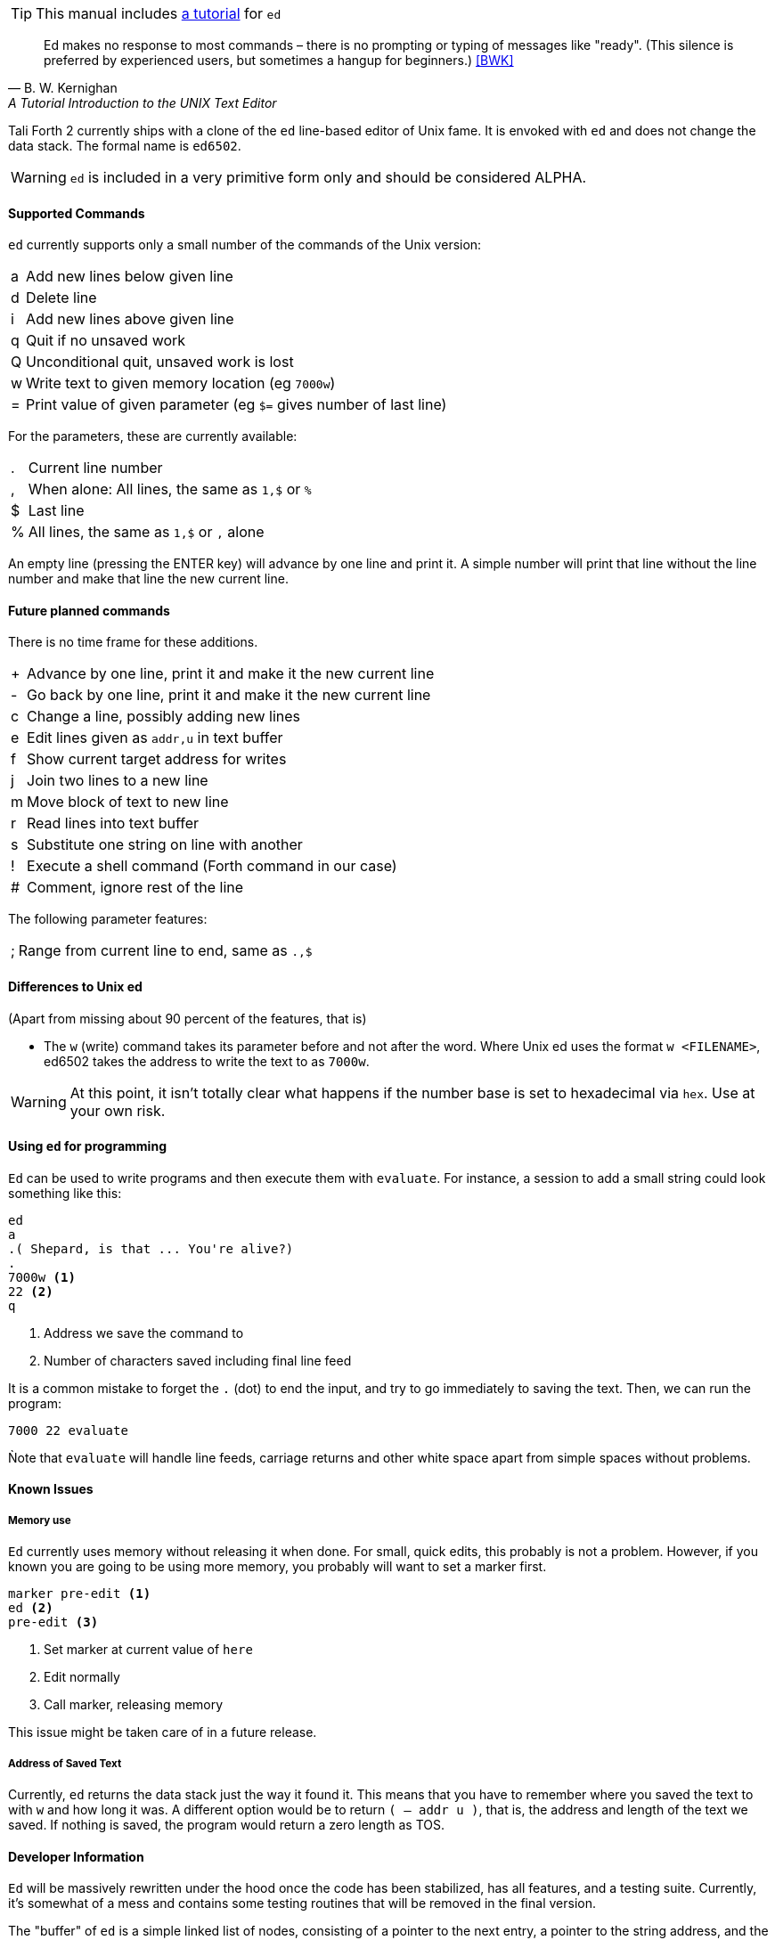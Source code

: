 TIP: This manual includes <<ed-tutorial,a tutorial>> for `ed`

[quote, B. W. Kernighan, A Tutorial Introduction to the UNIX Text Editor]
Ed makes no response to most commands – there is no prompting or typing of
messages like "ready". (This silence is preferred by experienced users, but
sometimes a hangup for beginners.) <<BWK>>

Tali Forth 2 currently ships with a clone of the `ed` line-based editor of
Unix fame. It is envoked with `ed` and does not change the data stack. The
formal name is `ed6502`. 

WARNING: `ed` is included in a very primitive form only and should be considered
ALPHA. 

==== Supported Commands

`ed` currently supports only a small number of the commands of the Unix version:

[horizontal]
a:: Add new lines below given line
d:: Delete line
i:: Add new lines above given line
q:: Quit if no unsaved work
Q:: Unconditional quit, unsaved work is lost
w:: Write text to given memory location (eg `7000w`)
=:: Print value of given parameter (eg `$=` gives number of last line)

For the parameters, these are currently available:

[horizontal]
 .:: Current line number
,:: When alone: All lines, the same as `1,$` or `%`
$:: Last line
%:: All lines, the same as `1,$` or `,` alone

An empty line (pressing the ENTER key) will advance by one line and print it. A
simple number will print that line without the line number and make that line
the new current line.

==== Future planned commands

There is no time frame for these additions. 

[horizontal]
+:: Advance by one line, print it and make it the new current line
-:: Go back by one line, print it and make it the new current line
c:: Change a line, possibly adding new lines
e:: Edit lines given as `addr,u` in text buffer
f:: Show current target address for writes
j:: Join two lines to a new line
m:: Move block of text to new line
r:: Read lines into text buffer
s:: Substitute one string on line with another
!:: Execute a shell command (Forth command in our case)
#:: Comment, ignore rest of the line

The following parameter features:

[horizontal]
;:: Range from current line to end, same as `.,$`

==== Differences to Unix ed

(Apart from missing about 90 percent of the features, that is)

- The `w` (write) command takes its parameter before and not after the word.
  Where Unix ed uses the format `w <FILENAME>`, ed6502 takes the address
  to write the text to as `7000w`.

WARNING: At this point, it isn't totally clear what happens if the number base
is set to hexadecimal via `hex`. Use at your own risk.


==== Using `ed` for programming

`Ed` can be used to write programs and then execute them with `evaluate`. For
instance, a session to add a small string could look something like this:

----
ed
a
.( Shepard, is that ... You're alive?)
.
7000w <1>
22 <2>
q
----
<1> Address we save the command to
<2> Number of characters saved including final line feed

It is a common mistake to forget the `.` (dot) to end the input, and try to
go immediately to saving the text. Then, we can run the program:

----
7000 22 evaluate
----

Ǹote that `evaluate` will handle line feeds, carriage returns and other white
space apart from simple spaces without problems.

==== Known Issues

===== Memory use

`Ed` currently uses memory without releasing it when done. For small, quick
edits, this probably is not a problem. However, if you known you are going to be
using more memory, you probably will want to set a marker first.

----
marker pre-edit <1>
ed <2>
pre-edit <3>
----
<1> Set marker at current value of `here`
<2> Edit normally
<3> Call marker, releasing memory

This issue might be taken care of in a future release.

===== Address of Saved Text

Currently, `ed` returns the data stack just the way it found it. This means
that you have to remember where you saved the text to with `w` and how long it
was. A different option would be to return `( -- addr u )`, that is, the address
and length of the text we saved. If nothing is saved, the program would return a
zero length as TOS.

==== Developer Information

`Ed` will be massively rewritten under the hood once the code has been
stabilized, has all features, and a testing suite. Currently, it's somewhat of a
mess and contains some testing routines that will be removed in the final
version.

The "buffer" of `ed` is a simple linked list of nodes, consisting of a pointer
to the next entry, a pointer to the string address, and the length of that
string. Each entry is two byte, making six bytes in total for each node. A value
of 0000 in the pointer to the next address signals the end of the list. The
buffer starts at the point of the `cp` (accessed with the Forth word `here`) and
is only saved to the given location when the `w` command is given.
